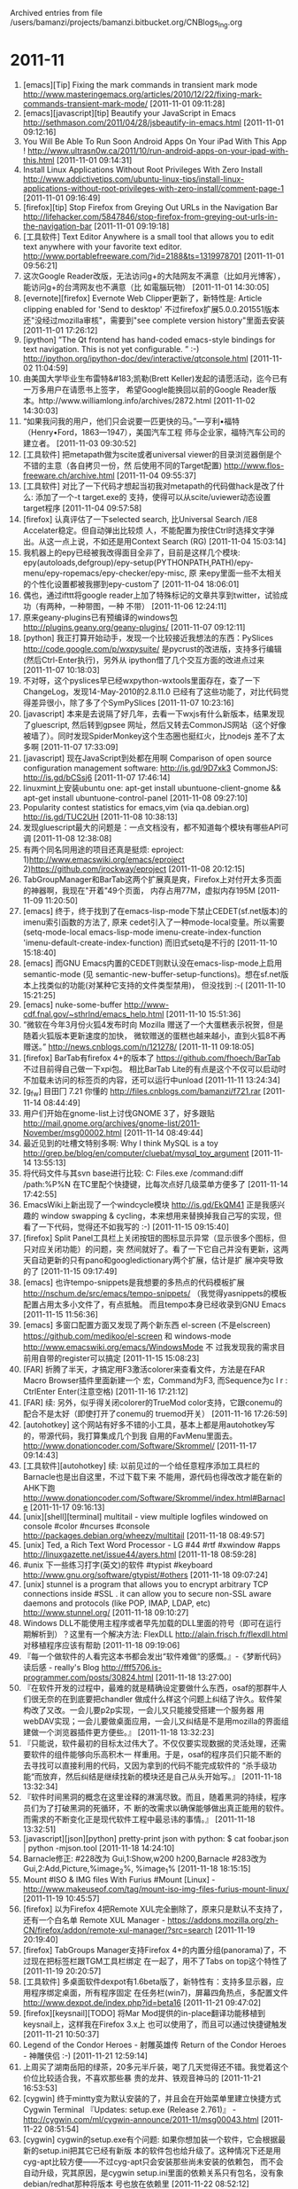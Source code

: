 
Archived entries from file /users/bamanzi/projects/bamanzi.bitbucket.org/CNBlogs_Ing.org

* 2011-11
  :PROPERTIES:
  :PAGE:     ing/2011-11.html
  :ARCHIVE_TIME: 2014-01-11 六 14:20
  :ARCHIVE_FILE: ~/projects/bamanzi.bitbucket.org/CNBlogs_Ing.org
  :ARCHIVE_CATEGORY: CNBlogs_Ing
  :END:

1. [emacs][Tip] Fixing the mark commands in transient mark mode
   http://www.masteringemacs.org/articles/2010/12/22/fixing-mark-commands-transient-mark-mode/
   [2011-11-01 09:11:28]
2. [emacs][javascript][tip] Beautify your JavaScript in Emacs
   http://sethmason.com/2011/04/28/jsbeautify-in-emacs.html [2011-11-01 09:12:16]
3. You Will Be Able To Run Soon Android Apps On Your iPad With This App !
   http://www.ultrasn0w.ca/2011/10/run-android-apps-on-your-ipad-with-this.html [2011-11-01
   09:14:31]
4. Install Linux Applications Without Root Privileges With Zero Install
   http://www.addictivetips.com/ubuntu-linux-tips/install-linux-applications-without-root-privileges-with-zero-install/comment-page-1
   [2011-11-01 09:16:49]
5. [firefox][tip] Stop Firefox from Greying Out URLs in the Navigation Bar
   http://lifehacker.com/5847846/stop-firefox-from-greying-out-urls-in-the-navigation-bar
   [2011-11-01 09:19:18]
6. [工具软件] Text Editor Anywhere is a small tool that allows you to edit text anywhere with your
   favorite text editor.  http://www.portablefreeware.com/?id=2188&ts=1319978701 [2011-11-01
   09:56:21]
7. 这次Google Reader改版，无法访问g+的大陆网友不满意（比如月光博客），能访问g+的台湾网友也不满意（比
   如電腦玩物） [2011-11-01 14:30:05]
8. [evernote][firefox] Evernote Web Clipper更新了，新特性是: Article clipping enabled for 'Send to
   desktop' 不过firefox扩展5.0.0.201551版本还"没经过mozilla审核"，需要到"see complete version
   history"里面去安装 [2011-11-01 17:26:12]
9. [ipython] ”The Qt frontend has hand-coded emacs-style bindings for text navigation. This is not
   yet configurable. ” :-) http://ipython.org/ipython-doc/dev/interactive/qtconsole.html
   [2011-11-02 11:04:59]
10. 由美国大学毕业生布雷特&#183;凯勒(Brett Keller)发起的请愿活动，迄今已有一万多用户在请愿书上签字，
    希望Google能换回以前的Google Reader版本。http://www.williamlong.info/archives/2872.html
    [2011-11-02 14:30:03]
11. “如果我问我的用户，他们只会说要一匹更快的马。”—亨利•福特（Henry•Ford，1863—1947），美国汽车工程
    师与企业家，福特汽车公司的建立者。 [2011-11-03 09:30:52]
12. [工具软件] 把metapath做为scite或者universal viewer的目录浏览器倒是个不错的主意（各自拷贝一份，然
    后使用不同的Target配置) http://www.flos-freeware.ch/archive.html [2011-11-04 09:55:37]
13. [工具软件] 对比了一下代码才想起当初我对metapath的代码做hack是改了什么: 添加了一个-t target.exe的
    支持，使得可以从scite/uviewer动态设置target程序 [2011-11-04 09:57:58]
14. [firefox] 认真评估了一下selected search, 比Universal Search /IE8 Accelater稳定。但自动弹出比较烦
    人，不能配置为按住Ctrl时选择文字弹出。从这一点上说，不如还是用Context Search (RG) [2011-11-04
    15:03:14]
15. 我机器上的epy已经被我改得面目全非了，目前是这样几个模块:
    epy(autoloads,defgroup)/epy-setup(PYTHONPATH,PATH)/epy-menu/epy-ropemacs/epy-checker/epy-misc, 原
    来epy里面一些不太相关的个性化设置都被我挪到epy-custom了 [2011-11-04 18:06:01]
16. 偶也，通过ifttt将google reader上加了特殊标记的文章共享到twitter，试验成功（有两种，一种带图，一种
    不带） [2011-11-06 12:24:11]
17. 原来geany-plugins已有预编译的windows包 http://plugins.geany.org/geany-plugins/ [2011-11-07
    09:12:11]
18. [python] 我正打算开始动手，发现一个比较接近我想法的东西：PySlices
    http://code.google.com/p/wxpysuite/ 是pycrust的改进版，支持多行编辑(然后Ctrl-Enter执行)，另外从
    ipython借了几个交互方面的改进点过来 [2011-11-07 10:18:03]
19. 不对呀，这个pyslices早已经wxpython-wxtools里面存在，查了一下ChangeLog，发现14-May-2010的2.8.11.0
    已经有了这些功能了，对比代码觉得差异很小，除了多了个SymPySlices [2011-11-07 10:23:16]
20. [javascript] 本来是去说隔了好几年，去看一下wxjs有什么新版本，结果发现了gluescript, 然后转到gpsee
    网址，然后又转去CommonJS网站（这个好像被墙了）。同时发现SpiderMonkey这个生态圈也挺红火，比nodejs
    差不了太多啊 [2011-11-07 17:33:09]
21. [javascript] 现在JavaScript到处都在用啊 Comparison of open source configuration management
    software: http://is.gd/9D7xk3 CommonJS: http://is.gd/bCSsj6 [2011-11-07 17:46:14]
22. linuxmint上安装ubuntu one: apt-get install ubuntuone-client-gnome && apt-get install
    ubuntuone-control-panel [2011-11-08 09:27:10]
23. Popularity contest statistics for emacs,vim (via qa.debian.org) http://is.gd/TUC2UH [2011-11-08
    10:38:13]
24. 发现gluescript最大的问题是：一点文档没有，都不知道每个模块有哪些API可调 [2011-11-08 12:38:08]
25. 有两个同名同用途的项目还真是挺烦: eproject: 1)http://www.emacswiki.org/emacs/eproject
    2)https://github.com/jrockway/eproject [2011-11-08 20:12:15]
26. TabGroupManager和BarTab这两个扩展真是爽，Firefox上对付开太多页面的神器啊，我现在"开着"49个页面，
    内存占用77M，虚拟内存195M [2011-11-09 11:20:50]
27. [emacs] 终于，终于找到了在emacs-lisp-mode下禁止CEDET(sf.net版本)的imenu索引函数的方法了, 原来
    cedet引入了一种mode-local变量。所以需要(setq-mode-local emacs-lisp-mode
    imenu-create-index-function 'imenu-default-create-index-function) 而旧式setq是不行的 [2011-11-10
    15:18:40]
28. [emacs] 而GNU Emacs内置的CEDET则默认没在emacs-lisp-mode上启用semantic-mode (见
    semantic-new-buffer-setup-functions)。想在sf.net版本上找类似的功能(对某种它支持的文件类型禁用)，
    但没找到 :-( [2011-11-10 15:21:25]
29. [emacs] nuke-some-buffer http://www-cdf.fnal.gov/~sthrlnd/emacs_help.html [2011-11-10 15:51:36]
30. ”微软在今年3月份火狐4发布时向 Mozilla 赠送了一个大蛋糕表示祝贺，但是随着火狐版本更新速度的加快，
    微软赠送的蛋糕也越来越小，直到火狐8不再赠送。” http://news.cnblogs.com/n/121278/ [2011-11-11
    09:18:05]
31. [firefox] BarTab有firefox 4+的版本了 https://github.com/fhoech/BarTab 不过目前得自己做一下xpi包。
    相比BarTab Lite的有点是这个不仅可以启动时不加载未访问的标签页的内容，还可以运行中unload
    [2011-11-11 13:24:34]
32. [g_f_w] 目田冂 7.21 你懂的 http://files.cnblogs.com/bamanzi/f721.rar [2011-11-14 08:44:49]
33. 用户们开始在gnome-list上讨伐GNOME 3了，好多跟贴
    http://mail.gnome.org/archives/gnome-list/2011-November/msg00002.html [2011-11-14 08:49:44]
34. 最近见到的吐槽文特别多啊: Why I think MySQL is a toy
    http://grep.be/blog/en/computer/cluebat/mysql_toy_argument [2011-11-14 13:55:13]
35. 将代码文件与其svn base进行比较: C:\Program Files\TortoiseSVN\bin\TortoiseProc.exe /command:diff
    /path:%P%N 在TC里配个快捷键，比每次点好几级菜单方便多了 [2011-11-14 17:42:55]
36. EmacsWiki上新出现了一个windcycle模块 http://is.gd/EkQM41 正是我感兴趣的 window swapping &
    cycling，本来想用来替换掉我自己写的实现，但看了一下代码，觉得还不如我写的 :-) [2011-11-15
    09:15:40]
37. [firefox] Split Panel工具栏上关闭按钮的图标显示异常（显示很多个图标，但只对应关闭功能）的问题，突
    然间就好了。看了一下它自己并没有更新，这两天自动更新的只有pano和googledictionary两个扩展，估计是扩
    展冲突导致的了 [2011-11-15 09:17:49]
38. [emacs] 也许tempo-snippets是我想要的多热点的代码模板扩展
    http://nschum.de/src/emacs/tempo-snippets/ （我觉得yasnippets的模板配置占用太多小文件了，有点抵触。
    而且tempo本身已经收录到GNU Emacs [2011-11-15 11:56:36]
39. [emacs] 多窗口配置方面又发现了两个新东西 el-screen (不是elscreen)
    https://github.com/medikoo/el-screen 和 windows-mode http://www.emacswiki.org/emacs/WindowsMode 不
    过我发现我的需求目前用自带的register可以搞定 [2011-11-15 15:08:23]
40. [FAR] 折腾了半天，才搞定用F3激活colorer来查看文件，方法是在FAR Macro Browser插件里面新建一个
    宏，Command为F3, 而Sequence为c l r : CtrlEnter Enter(注意空格) [2011-11-16 17:21:12]
41. [FAR] 续: 另外，似乎得关闭colorer的TrueMod color支持，它跟conemu的配合不是太好（即使打开了conemu的
    truemod开关） [2011-11-16 17:26:59]
42. [autohotkey] 这个网站有好多不错的小工具，基本上都是用autohotkey写的，带源代码，我打算集成几个到我
    自用的FavMenu里面去。 http://www.donationcoder.com/Software/Skrommel/ [2011-11-17 09:14:43]
43. [工具软件][autohotkey] 续: 以前见过的一个给任意程序添加工具栏的Barnacle也是出自这里，不过下载下来
    不能用，源代码也得改改才能在新的AHK下跑
    http://www.donationcoder.com/Software/Skrommel/index.html#Barnacle [2011-11-17 09:16:13]
44. [unix][shell][terminal] multitail - view multiple logfiles windowed on
    console #color #ncurses #console http://packages.debian.org/wheezy/multitail [2011-11-18
    08:49:57]
45. [unix] Ted, a Rich Text Word Processor - LG #44 #rtf #xwindow #apps
    http://linuxgazette.net/issue44/ayers.html [2011-11-18 08:59:28]
46. #unix 下一些练习打字(英文)的软件 #typist #keyboard http://www.gnu.org/software/gtypist/#others
    [2011-11-18 09:07:24]
47. [unix] stunnel is a program that allows you to encrypt arbitrary TCP connections inside #SSL
    . it can allow you to secure non-SSL aware daemons and protocols (like POP, IMAP, LDAP, etc)
    http://www.stunnel.org/ [2011-11-18 09:10:27]
48. Windows DLL不能使用主程序或者早先加载的DLL里面的符号（即可在运行期解析到）？这里有一个解决方法:
    FlexDLL http://alain.frisch.fr/flexdll.html 对移植程序应该有帮助 [2011-11-18 09:19:06]
49. 『每一个做软件的人看完这本书都会发出“软件难做“的感慨。』-《梦断代码》读后感 - really's Blog
    http://fff5706.is-programmer.com/posts/30824.html [2011-11-18 13:27:00]
50. 『在软件开发的过程中，最难的就是精确设定要做什么东西，osaf的那群牛人们很无奈的在到底要把chandler
    做成什么样这个问题上纠结了许久。软件架构改了又改。一会儿要p2p实现，一会儿又只能接受搭建一个服务器
    用webDAV实现；一会儿要做桌面应用，一会儿又纠结是不是用mozilla的界面组建做一个浏览器插件更方便些。』
    [2011-11-18 13:32:23]
51. 『只能说，软件最初的目标太过伟大了。不仅仅要实现数据的灵活处理，还需要软件的组件能够向乐高积木一
    样重用。于是，osaf的程序员们只能不断的去寻找可以直接利用的代码，又因为拿到的代码不能完成软件的
    “杀手级功能“而放弃，然后纠结是继续找新的模块还是自己从头开始写。』 [2011-11-18 13:32:34]
52. 『软件时间黑洞的概念在这里诠释的淋漓尽致。而且，随着黑洞的持续，程序员们为了打破黑洞的死循环，不
    断的改需求以确保能够做出真正能用的软件。而需求的不断变化正是现代软件工程中最忌讳的事情。』
    [2011-11-18 13:32:51]
53. [javascript][json][python] pretty-print json with python: $ cat foobar.json | python -mjson.tool
    [2011-11-18 14:24:10]
54. Barnacle修正: #228改为 Gui,1:Show,w200 h200,Barnacle #283改为Gui,2:Add,Picture,%image_2%,
    %image_1% [2011-11-18 18:15:15]
55. Mount #ISO & IMG files With Furius #Mount [Linux] -
    http://www.makeuseof.com/tag/mount-iso-img-files-furius-mount-linux/ [2011-11-19 10:45:57]
56. [firefox] 以为Firefox 4把Remote XUL完全删除了，原来只是默认不支持了，还有一个白名单 Remote XUL
    Manager - https://addons.mozilla.org/zh-CN/firefox/addon/remote-xul-manager/?src=search
    [2011-11-19 20:19:40]
57. [firefox] TabGroups Manager支持Firefox 4+的内置分组(panorama)了，不过现在把标签栏跟TGM工具栏绑定
    在一起了，用不了Tabs on top这个特性了 [2011-11-19 20:20:57]
58. [工具软件] 多桌面软件dexpot有1.6beta版了，新特性有：支持多显示器，应用程序绑定桌面，所有程序固定
    在任务栏(win7)，屏幕四角热点，多配置文件 http://www.dexpot.de/index.php?id=beta16 [2011-11-21
    09:47:02]
59. [firefox][keysnail][TODO] 将Mar Mod提供的in-place翻译功能移植到keysnail上，这样我在Firefox 3.x上
    也可以使用了，而且可以通过快捷键触发 [2011-11-21 10:50:37]
60. Legend of the Condor Heroes - 射雕英雄传 Return of the Condor Heroes - 神雕侠侣 :-) [2011-11-21
    12:59:14]
61. 上周买了湖南岳阳的绿茶，20多元半斤装，喝了几天觉得还不错。我觉着这个价位比较适合我，不喜欢那些暴
    贵的龙井、铁观音神马的 [2011-11-21 16:53:53]
62. [cygwin] 终于mintty变为默认安装的了，并且会在开始菜单里建立快捷方式Cygwin Terminal 『Updates:
    setup.exe (Release 2.761)』 - http://cygwin.com/ml/cygwin-announce/2011-11/msg00043.html
    [2011-11-22 08:51:54]
63. [cygwin] cygwin的setup.exe有个问题: 如果你想加装一个软件，它会根据最新的setup.ini把其它已经有新版
    本的软件包也给升级了。这种情况下还是用cyg-apt比较方便——不过cyg-apt只会安装那些尚未安装的依赖包，
    而不会自动升级，究其原因，是cygwin setup.ini里面的依赖关系只有包名，没有象debian/redhat那种将版本
    号也放在依赖里 [2011-11-22 08:52:12]
64. [devops][todo] InfoQ: 百度技术沙龙第19期回顾：DevOps，全功能交付团队（含资料下载） -
    http://www.infoq.com/cn/news/2011/10/baidu-salon-19th-summary [2011-11-22 11:55:11]
65. 在Debian News看见一个基于gtk2的编辑器x2 http://packages.debian.org/wheezy/x2 只有110K的体积居然还
    有syntax highlighting，想见识一下，在Debian 6上却运行不了，因为它需要gtk-2.24的GtkComboBoxText，
    但目前只有2.20，回头在Ubuntu natty上试一下吧 [2011-11-22 18:08:29]
66. 中国移动MM的广告太矬了 [2011-11-23 08:30:31]
67. [emacs] (用auto-insert-mode实现)Emacs中新建文件使用模版 http://www.shahuwang.com/?p=36
    [2011-11-23 08:57:46]
68. [far] 在Fanfare iTest讲述与Rational Quality Manager集成的视频中看到这个家伙在使用Far manager :-)
    http://wiki.fanfaresoftware.com/display/vid1/Rational+Quality+Manager+Integration [2011-11-24
    17:02:28]
69. [far] 又看到一个不错的插件Screen Gadgets，可以给FAR的界面上添加一些"按钮"——不过问题是，如果你会配
    这些按钮，你也就知道怎么访问那些功能，也就用不着按钮了，除非你是给别人配置的
    http://code.google.com/p/y-projects/ [2011-11-25 09:13:44]
70. [unix] Save man-page as pdf: man -t awk | ps2pdf - awk.pdf
    http://www.commandlinefu.com/commands/view/9751/save-man-page-as-pdf [2011-11-25 09:32:26]
71. [emacs][python] pdee: Python Development Emacs Environment 基于emacs-for-python
    https://github.com/pdee/pdee [2011-11-25 09:56:01]
72. [unix] archivemount可以让你直接加载一个压缩包(tar,tgz,cpio,tar.bz2)到fuse，可读可写，跟winmount比
    较象 http://www.ibm.com/developerworks/aix/library/au-spunix_newfs/index.html#any_archive
    [2011-11-25 10:12:51]
73. [unix][fuse] 这里有更多内容: ArchiveFileSystems - fuse
    http://sourceforge.net/apps/mediawiki/fuse/index.php?title=ArchiveFileSystems [2011-11-25
    10:13:44]
74. [emacs][todo] dave-indent.el需要添加对indent-tabs-mode的支持, 尤其dave-unindent函数在回删的时候计
    算要删的字符数不能再用point数来算了，要按column来算 [2011-11-25 16:20:28]
75. [emacs][todo] dave-indent.el 另外再添加一个dave-indent-mode吧，方便临时启用 [2011-11-25
    16:56:03]
76. [emacs][orgmode] 这个技巧不错，用得上: 『在emacs上使用博客园的代码功能』
    http://www.cnblogs.com/Open_Source/archive/2011/11/27/2264756.html [2011-11-28 10:04:06]
77. Perl 6被吐槽了: "Parrot's was the best because it was vaporware. Ha! Ha, ha ha. "
    http://steve-yegge.blogspot.com/2008/06/rhinos-and-tigers.html [2011-11-28 13:35:41]
78. [工具软件] Minimize Windows as Thumbnails on Desktop Instead of Taskbar using miniMIZE -
    http://is.gd/U24XAT [2011-11-29 08:49:19]
79. Windows explorer tips: You can Press "ALT" Key While Drag-n-Drop a File or Folder to Create
    Shortcut? http://is.gd/fG65jg [2011-11-29 09:25:36]
80. Windows explorer tips: Press "CTRL" key and double-click on a folder or drive and it'll open it
    in a new window. http://is.gd/fG65jg [2011-11-29 09:26:54]
81. Windows explorer tips: You can Press "SHIFT" key and Click on "No" Button to Enable "No to All"
    Choice. http://is.gd/fG65jg [2011-11-29 09:27:39]
82. [emacs] 这个CopyFromAbove小技巧相当实用: 可快速复制上一行（或者逐个字符复制上一行中的一部分）
    http://www.emacswiki.org/emacs-en/CopyFromAbove [2011-11-30 10:06:15]
83. [工具软件] Path Editor: http://www.redfernplace.com/software-projects/patheditor/ [2011-11-30
    10:42:47]


